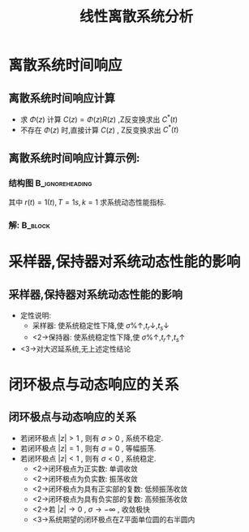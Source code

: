 # #+LaTeX_CLASS:  article
#+LATEX_HEADER: \usepackage{amsmath}
#+LATEX_HEADER: \usepackage[usenames]{color}
#+LATEX_HEADER: \usepackage{pstricks}
#+LATEX_HEADER: \usepackage{pgfplots}
#+LATEX_HEADER: \pgfplotsset{compat=1.8}
#+LATEX_HEADER: \usepackage{tikz}
#+LATEX_HEADER: \usepackage[europeanresistors,americaninductors]{circuitikz}
#+LATEX_HEADER: \usepackage{colortbl}
#+LATEX_HEADER: \usepackage{yfonts}
#+LATEX_HEADER: \usetikzlibrary{shapes,arrows}
#+LATEX_HEADER: \usetikzlibrary{positioning}
#+LATEX_HEADER: \usetikzlibrary{arrows,shapes}
#+LATEX_HEADER: \usetikzlibrary{intersections}
#+LATEX_HEADER: \usetikzlibrary{calc,patterns,decorations.pathmorphing,decorations.markings}
#+LATEX_HEADER: \usepackage[BoldFont,SlantFont,CJKchecksingle]{xeCJK}
#+LATEX_HEADER: \xeCJKsetup{CJKglue=\hspace{0pt plus .08 \baselineskip }}
#+LATEX_HEADER: \setCJKmainfont[BoldFont=Evermore Hei]{Evermore Kai}
#+LATEX_HEADER: \setCJKmonofont{Evermore Kai}

#+LATEX_HEADER: \usepackage{pst-node}
#+LATEX_HEADER: \usepackage{pst-plot}
#+LATEX_HEADER: \psset{unit=5mm}


#+startup: beamer
#+LaTeX_CLASS: beamer
#+LaTeX_CLASS_OPTIONS: [table]
# #+LaTeX_CLASS_OPTIONS: [bigger]
#+latex_header:  \mode<article>{\usepackage{beamerarticle}}
# #+latex_header: \mode<beamer>{\usetheme{JuanLesPins}}
# #+latex_header: \mode<beamer>{\usetheme{Boadilla}}
#+latex_header: \mode<beamer>{\usetheme{Frankfurt}}
#+latex_header: \mode<beamer>{\usecolortheme{dove}}
#+latex_header: \mode<article>{\hypersetup{colorlinks=true,pdfborder={0 0 0}}}
#+latex_header: \mode<beamer>{\AtBeginSection[]{\begin{frame}<beamer>\frametitle{Topic}\tableofcontents[currentsection]\end{frame}}}
#+latex_header: \setbeamercovered{transparent}
#+BEAMER_FRAME_LEVEL: 2
#+COLUMNS: %40ITEM %10BEAMER_env(Env) %9BEAMER_envargs(Env Args) %4BEAMER_col(Col) %10BEAMER_extra(Extra)

#+TITLE:  线性离散系统分析
#+latex_header: \subtitle{离散系统动态性能分析}
#+AUTHOR:    
#+EMAIL: 
#+DATE:  
#+DESCRIPTION:
#+KEYWORDS:
#+LANGUAGE:  en
#+OPTIONS:   H:3 num:t toc:t \n:nil @:t ::t |:t ^:t -:t f:t *:t <:t
#+OPTIONS:   TeX:t LaTeX:t skip:nil d:nil todo:t pri:nil tags:not-in-toc
#+INFOJS_OPT: view:nil toc:nil ltoc:t mouse:underline buttons:0 path:http://orgmode.org/org-info.js
#+EXPORT_SELECT_TAGS: export
#+EXPORT_EXCLUDE_TAGS: noexport
#+LINK_UP:   
#+LINK_HOME: 
#+XSLT:









\mode<article>{连续系统:时域分析,根轨迹法,频域法,离散系统也有类似方法,这里只讨论时域响应}
* 离散系统时间响应
** 离散系统时间响应计算
 *  求  $\Phi(z)$  计算  $C(z)=\Phi(z)R(z)$ ,Z反变换求出  $C^*(t)$ 
 *  不存在  $\Phi(z)$  时,直接计算 $C(z)$  , Z反变换求出  $C^*(t)$ 
** 离散系统时间响应计算示例:
*** 结构图						    :B_ignoreheading:
     :PROPERTIES:
     :BEAMER_env: ignoreheading
     :END:
\begin{tikzpicture}[node distance=2.2em,auto,>=latex', thick]
%\path[use as bounding box] (-1,0) rectangle (10,-2); 
\path[->] node[] (r) {$r(t)$}; 
\path[->] node[ circle,inner sep=2pt,minimum size=1pt,draw,label=below left:$   $ ,right =of r] (p1) {}; 
\path[->](r) edge node {} (p1) ; 
\path[->] node[minimum size=2em,right =of p1] (s1) {}; 
\draw (s1.west)--(s1.north east);\draw[->] (s1.north west) arc (70:0:1.7em);\draw (s1.south) node {$T$};%\draw (s1.north) node[above] {$S$};
\path[](p1) edge node[midway] {$e(t)$} (s1) ; 
\path[red,->] node[draw, inner sep=5pt,right =of s1] (g1) {$G_h(s)$}; 
\path[->] (s1) edge node[midway] {$e^*(t)$} (g1); 
\path[red] node[draw, inner sep=5pt,right =of g1] (g2) {$\frac{k}{s(1+s)}$}; 
\path[->] (g1) edge node[midway] {$   $} (g2); 
\path[->] node[ right =of g2] (o) {$c(t)$}; 
\path[->] (g2) edge node {} (o); 
\path[->] node[minimum size=2em,above =of o] (sc) {}; 
\draw[dashed] (sc.west)--(sc.north east);\draw[dashed,->] (sc.north west) arc (70:0:1.7em);\draw[dashed] (sc.south) node {$T$};%\draw (sc.north) node[above] {$S$};
\path[dashed,draw](o.west)+(-1em,0) |- (sc.west) ; 
\path node[ right =of sc] (c) {$c^*(t)$}; 
\path[dashed,->] (sc) edge node {} (c); 
\path[red] node[ inner sep=5pt,below =of g2] (h) {$   $}; 
\path[draw] (g2.east)+(1em,0) |- (h.west);
\path[->,draw] (h.west) -| node [very near end] {$-$} (p1);
%\path[->, draw] (g.east)+(1em,0) -- +(1em,-3em) -| node[very near end] {$-$} (p1); 
\path[->] node[minimum size=2em,above =of p1] (sr) {}; 
\draw[dashed] (sr.west)--(sr.north east);\draw[dashed,->] (sr.north west) arc (70:0:1.7em);\draw[dashed] (sr.south) node {$T$};%\draw (sr.north) node[above] {$S$};
\path[dashed,draw](r.east)+(1em,0) |- (sr.west) ; 
\path node[ right =of sr] (i) {$r^*(t)$}; 
\path[dashed,->] (sr) edge node {} (i); 
\end{tikzpicture} 

其中  $r(t)=1(t),T=1s,k=1$  求系统动态性能指标.

*** 解:								    :B_block:
     :PROPERTIES:
     :BEAMER_env: block
     :END:

\begin{align*}
\only<2-3>{& G_o(z) = (1-z^{-1}){\cal Z}[\frac{1}{s^2(s+1)}]  = \frac{0.368z+0.264}{(z-1)(z-0.368)} \\}
\only<3-4>{& \Phi(z)  = \frac{G_o(z)}{1+G_o(z)}  = \frac{0.368z+0.264}{z^2-z+0.632} \\}
\only<4-5>{& C(z) = \Phi(z)R(z)= \frac{0.368z^{-1}+0.264z^{-2}}{1-2z^{-1}+1.632z^{-2}-0.632z^{-3}} \\}
\only<5-6>{& C(z) = 0.368z^{-1}+z^{-2}+1.4z^{-3}+1.4z^{-4}+1.147z^{-5}+0.895z^{-6}+0.802z^{-7}+0.868z^{-8}+\cdots \\}
\only<6-7>{& t_r=2s,t_s=12s,\sigma\%=40\%}
\end{align*}
* 采样器,保持器对系统动态性能的影响
** 采样器,保持器对系统动态性能的影响
 * 定性说明:
   * 采样器: 使系统稳定性下降,使  $\sigma\%\uparrow,t_r\downarrow,t_s\downarrow$ 
   * <2->保持器: 使系统稳定性下降,使  $\sigma\%\uparrow,t_r\uparrow,t_s\uparrow$ 
 * <3->对大迟延系统,无上述定性结论
* 闭环极点与动态响应的关系
** 闭环极点与动态响应的关系
\begin{eqnarray*}
z & = & e^{sT}\\
 &=& e^{\sigma T}e^{j\omega T}
\end{eqnarray*}

 * 若闭环极点  $|z|>1$  , 则有  $\sigma>0$  , 系统不稳定.
 * 若闭环极点  $|z|=1$  , 则有  $\sigma=0$  , 等幅振荡.
 * 若闭环极点  $|z|<1$  , 则有  $\sigma<0$  , 系统稳定.
    * <2->闭环极点为正实数: 单调收敛
    * <2->闭环极点为负实数: 振荡收敛
    * <2->闭环极点为具有正实部的复数: 低频振荡收敛
    * <2->闭环极点为具有负实部的复数: 高频振荡收敛
    * <2->若  $|z|\rightarrow 0$  ,  $\sigma\rightarrow -\infty$ , 收敛极快
    * <3->系统期望的闭环极点在Z平面单位圆的右半圆内
